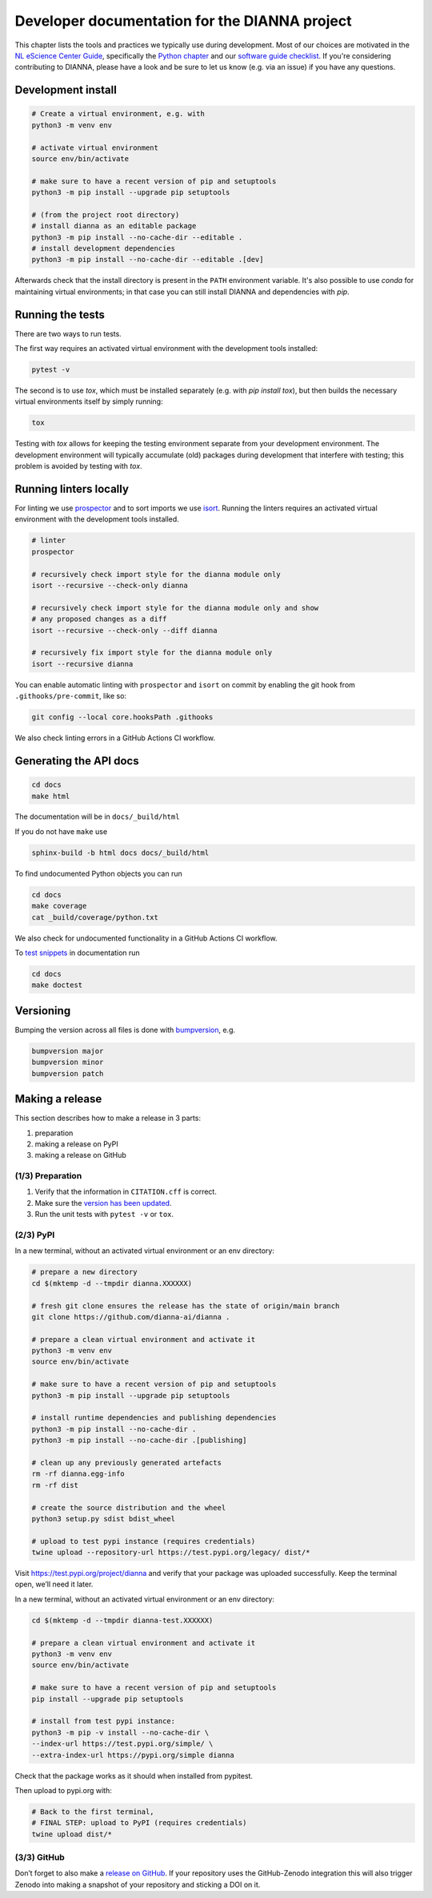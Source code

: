 ************************************************
Developer documentation for the DIANNA project
************************************************

This chapter lists the tools and practices we typically use during development.
Most of our choices are motivated in the `NL eScience Center Guide <https://guide.esciencecenter.nl>`__, specifically the `Python chapter <https://guide.esciencecenter.nl/#/best_practices/language_guides/python>`__ and our `software guide checklist <https://guide.esciencecenter.nl/#/best_practices/checklist>`__.
If you're considering contributing to DIANNA, please have a look and be sure to let us know (e.g. via an issue) if you have any questions.


Development install
-------------------

.. code:: shell

   # Create a virtual environment, e.g. with
   python3 -m venv env

   # activate virtual environment
   source env/bin/activate

   # make sure to have a recent version of pip and setuptools
   python3 -m pip install --upgrade pip setuptools

   # (from the project root directory)
   # install dianna as an editable package
   python3 -m pip install --no-cache-dir --editable .
   # install development dependencies
   python3 -m pip install --no-cache-dir --editable .[dev]

Afterwards check that the install directory is present in the ``PATH`` environment variable.
It's also possible to use `conda` for maintaining virtual environments; in that case you can still install DIANNA and dependencies with `pip`.

Running the tests
-----------------

There are two ways to run tests.

The first way requires an activated virtual environment with the
development tools installed:

.. code:: shell

   pytest -v

The second is to use `tox`, which must be installed separately (e.g. with `pip install tox`), but then builds the necessary virtual environments itself by simply running:

.. code:: shell

   tox

Testing with `tox` allows for keeping the testing environment separate from your development environment.
The development environment will typically accumulate (old) packages during development that interfere with testing; this problem is avoided by testing with `tox`.

Running linters locally
-----------------------

For linting we use
`prospector <https://pypi.org/project/prospector/>`__ and to sort
imports we use `isort <https://pycqa.github.io/isort/>`__. Running
the linters requires an activated virtual environment with the
development tools installed.

.. code:: shell

   # linter
   prospector

   # recursively check import style for the dianna module only
   isort --recursive --check-only dianna

   # recursively check import style for the dianna module only and show
   # any proposed changes as a diff
   isort --recursive --check-only --diff dianna

   # recursively fix import style for the dianna module only
   isort --recursive dianna

You can enable automatic linting with ``prospector`` and ``isort`` on
commit by enabling the git hook from ``.githooks/pre-commit``, like so:

.. code:: shell

   git config --local core.hooksPath .githooks

We also check linting errors in a GitHub Actions CI workflow.

Generating the API docs
-----------------------

.. code:: shell

   cd docs
   make html

The documentation will be in ``docs/_build/html``

If you do not have ``make`` use

.. code:: shell

   sphinx-build -b html docs docs/_build/html

To find undocumented Python objects you can run

.. code:: shell

   cd docs
   make coverage
   cat _build/coverage/python.txt

We also check for undocumented functionality in a GitHub Actions CI workflow.

To `test
snippets <https://www.sphinx-doc.org/en/master/usage/extensions/doctest.html>`__
in documentation run

.. code:: shell

   cd docs
   make doctest

Versioning
----------

Bumping the version across all files is done with
`bumpversion <https://github.com/c4urself/bump2version>`__, e.g.

.. code:: shell

   bumpversion major
   bumpversion minor
   bumpversion patch

Making a release
----------------

This section describes how to make a release in 3 parts:

1. preparation
2. making a release on PyPI
3. making a release on GitHub

(1/3) Preparation
~~~~~~~~~~~~~~~~~

1. Verify that the information in ``CITATION.cff`` is correct.
2. Make sure the `version has been updated <#versioning>`__.
3. Run the unit tests with ``pytest -v`` or ``tox``.

(2/3) PyPI
~~~~~~~~~~

In a new terminal, without an activated virtual environment or an env
directory:

.. code:: shell

   # prepare a new directory
   cd $(mktemp -d --tmpdir dianna.XXXXXX)

   # fresh git clone ensures the release has the state of origin/main branch
   git clone https://github.com/dianna-ai/dianna .

   # prepare a clean virtual environment and activate it
   python3 -m venv env
   source env/bin/activate

   # make sure to have a recent version of pip and setuptools
   python3 -m pip install --upgrade pip setuptools

   # install runtime dependencies and publishing dependencies
   python3 -m pip install --no-cache-dir .
   python3 -m pip install --no-cache-dir .[publishing]

   # clean up any previously generated artefacts
   rm -rf dianna.egg-info
   rm -rf dist

   # create the source distribution and the wheel
   python3 setup.py sdist bdist_wheel

   # upload to test pypi instance (requires credentials)
   twine upload --repository-url https://test.pypi.org/legacy/ dist/*

Visit https://test.pypi.org/project/dianna and verify that your package
was uploaded successfully. Keep the terminal open, we’ll need it later.

In a new terminal, without an activated virtual environment or an env
directory:

.. code:: shell

   cd $(mktemp -d --tmpdir dianna-test.XXXXXX)

   # prepare a clean virtual environment and activate it
   python3 -m venv env
   source env/bin/activate

   # make sure to have a recent version of pip and setuptools
   pip install --upgrade pip setuptools

   # install from test pypi instance:
   python3 -m pip -v install --no-cache-dir \
   --index-url https://test.pypi.org/simple/ \
   --extra-index-url https://pypi.org/simple dianna

Check that the package works as it should when installed from pypitest.

Then upload to pypi.org with:

.. code:: shell

   # Back to the first terminal,
   # FINAL STEP: upload to PyPI (requires credentials)
   twine upload dist/*

(3/3) GitHub
~~~~~~~~~~~~

Don’t forget to also make a `release on
GitHub <https://github.com/dianna-ai/dianna/releases/new>`__. If your
repository uses the GitHub-Zenodo integration this will also trigger
Zenodo into making a snapshot of your repository and sticking a DOI on
it.
